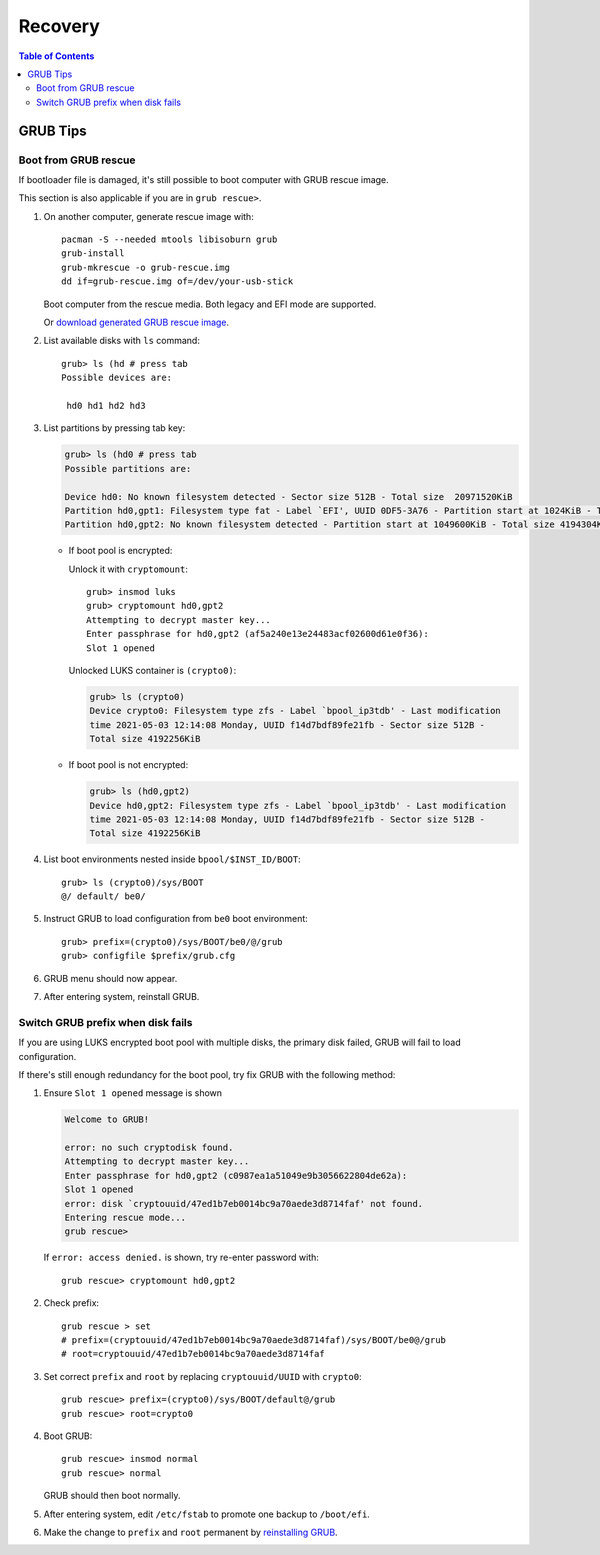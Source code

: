 .. highlight:: sh

Recovery
======================

.. contents:: Table of Contents
   :local:

GRUB Tips
-------------

Boot from GRUB rescue
~~~~~~~~~~~~~~~~~~~~~~~

If bootloader file is damaged, it's still possible
to boot computer with GRUB rescue image.

This section is also applicable if you are in
``grub rescue>``.

#. On another computer, generate rescue image with::

     pacman -S --needed mtools libisoburn grub
     grub-install
     grub-mkrescue -o grub-rescue.img
     dd if=grub-rescue.img of=/dev/your-usb-stick

   Boot computer from the rescue media.
   Both legacy and EFI mode are supported.

   Or `download generated GRUB rescue image <https://nu8.org/pages/projects/bieaz/#grub-rescue-images>`__.

#. List available disks with ``ls`` command::

    grub> ls (hd # press tab
    Possible devices are:

     hd0 hd1 hd2 hd3

#. List partitions by pressing tab key:

   .. code-block:: text

     grub> ls (hd0 # press tab
     Possible partitions are:

     Device hd0: No known filesystem detected - Sector size 512B - Total size  20971520KiB
     Partition hd0,gpt1: Filesystem type fat - Label `EFI', UUID 0DF5-3A76 - Partition start at 1024KiB - Total size 1048576KiB
     Partition hd0,gpt2: No known filesystem detected - Partition start at 1049600KiB - Total size 4194304KiB

   - If boot pool is encrypted:

     Unlock it with ``cryptomount``::

         grub> insmod luks
         grub> cryptomount hd0,gpt2
         Attempting to decrypt master key...
         Enter passphrase for hd0,gpt2 (af5a240e13e24483acf02600d61e0f36):
         Slot 1 opened

     Unlocked LUKS container is ``(crypto0)``:

     .. code-block:: text

         grub> ls (crypto0)
         Device crypto0: Filesystem type zfs - Label `bpool_ip3tdb' - Last modification
         time 2021-05-03 12:14:08 Monday, UUID f14d7bdf89fe21fb - Sector size 512B -
         Total size 4192256KiB

   - If boot pool is not encrypted:

     .. code-block:: text

       grub> ls (hd0,gpt2)
       Device hd0,gpt2: Filesystem type zfs - Label `bpool_ip3tdb' - Last modification
       time 2021-05-03 12:14:08 Monday, UUID f14d7bdf89fe21fb - Sector size 512B -
       Total size 4192256KiB

#. List boot environments nested inside ``bpool/$INST_ID/BOOT``::

     grub> ls (crypto0)/sys/BOOT
     @/ default/ be0/

#. Instruct GRUB to load configuration from ``be0`` boot environment::

     grub> prefix=(crypto0)/sys/BOOT/be0/@/grub
     grub> configfile $prefix/grub.cfg

#. GRUB menu should now appear.

#. After entering system, reinstall GRUB.

Switch GRUB prefix when disk fails
~~~~~~~~~~~~~~~~~~~~~~~~~~~~~~~~~~~

If you are using LUKS encrypted boot pool with multiple disks,
the primary disk failed, GRUB will fail to load configuration.

If there's still enough redundancy for the boot pool, try fix
GRUB with the following method:

#. Ensure ``Slot 1 opened`` message
   is shown

   .. code-block:: text

      Welcome to GRUB!

      error: no such cryptodisk found.
      Attempting to decrypt master key...
      Enter passphrase for hd0,gpt2 (c0987ea1a51049e9b3056622804de62a):
      Slot 1 opened
      error: disk `cryptouuid/47ed1b7eb0014bc9a70aede3d8714faf' not found.
      Entering rescue mode...
      grub rescue>

   If ``error: access denied.`` is shown,
   try re-enter password with::

     grub rescue> cryptomount hd0,gpt2

#. Check prefix::

      grub rescue > set
      # prefix=(cryptouuid/47ed1b7eb0014bc9a70aede3d8714faf)/sys/BOOT/be0@/grub
      # root=cryptouuid/47ed1b7eb0014bc9a70aede3d8714faf

#. Set correct ``prefix`` and ``root`` by replacing
   ``cryptouuid/UUID`` with ``crypto0``::

      grub rescue> prefix=(crypto0)/sys/BOOT/default@/grub
      grub rescue> root=crypto0

#. Boot GRUB::

      grub rescue> insmod normal
      grub rescue> normal

   GRUB should then boot normally.

#. After entering system, edit ``/etc/fstab`` to promote
   one backup to ``/boot/efi``.

#. Make the change to ``prefix`` and ``root``
   permanent by `reinstalling GRUB <#grub-installation>`__.
